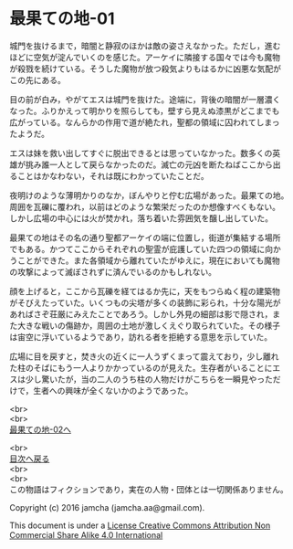 #+OPTIONS: toc:nil
#+OPTIONS: \n:t

* 最果ての地-01

  城門を抜けるまで，暗闇と静寂のほかは敵の姿さえなかった。ただし，進む
  ほどに空気が淀んでいくのを感じた。アーケイに隣接する国々では今も魔物
  が殺戮を続けている。そうした魔物が放つ殺気よりもはるかに凶悪な気配が
  この先にある。

  目の前が白み，やがてエスは城門を抜けた。途端に，背後の暗闇が一層濃く
  なった。ふりかえって明かりを照らしても，壁すら見えぬ漆黒がどこまでも
  広がっている。なんらかの作用で道が絶たれ，聖都の領域に囚われてしまっ
  たようだ。

  エスは妹を救い出してすぐに脱出できるとは思っていなかった。数多くの英
  雄が挑み誰一人として戻らなかったのだ。滅亡の元凶を断たねばここから出
  ることはかなわない，それは既にわかっていたことだ。

  夜明けのような薄明かりのなか，ぼんやりと佇む広場があった。最果ての地。
  周囲を瓦礫に覆われ，以前はどのような繁栄だったのか想像すべくもない。
  しかし広場の中心には火が焚かれ，落ち着いた雰囲気を醸し出していた。

  最果ての地はその名の通り聖都アーケイの端に位置し，街道が集結する場所
  でもある。かつてここからそれぞれの聖霊が庇護していた四つの領域に向か
  うことができた。また各領域から離れていたがゆえに，現在においても魔物
  の攻撃によって滅ぼされずに済んでいるのかもしれない。

  顔を上げると，ここから瓦礫を経てはるか先に，天をもつらぬく程の建築物
  がそびえたっていた。いくつもの尖塔が多くの装飾に彩られ，十分な陽光が
  あればさぞ荘厳にみえたことであろう。しかし外見の細部は影で隠され，ま
  た大きな戦いの傷跡か，周囲の土地が激しくえぐり取られていた。その様子
  は宙空に浮いているようであり，訪れる者を拒絶する意思を示していた。

  広場に目を戻すと，焚き火の近くに一人うずくまって震えており，少し離れ
  た柱のそばにもう一人よりかかっているのが見えた。生存者がいることにエ
  スは少し驚いたが，当の二人のうち柱の人物だけがこちらを一瞬見やっただ
  けで，生者への興味が全くないかのようであった。



  <br>
  <br>
  [[./02.md][最果ての地-02へ]]

  <br>
  [[https://github.com/jamcha-aa/EbonyBlades/blob/master/README.md][目次へ戻る]]
  <br>
  <br>
  この物語はフィクションであり，実在の人物・団体とは一切関係ありません。

  Copyright (c) 2016 jamcha (jamcha.aa@gmail.com).

  This document is under a [[http://creativecommons.org/licenses/by-nc-sa/4.0/deed][License Creative Commons Attribution Non Commercial Share Alike 4.0 International]]

  [[http://creativecommons.org/licenses/by-nc-sa/4.0/deed][file:http://i.creativecommons.org/l/by-nc-sa/3.0/80x15.png]]


